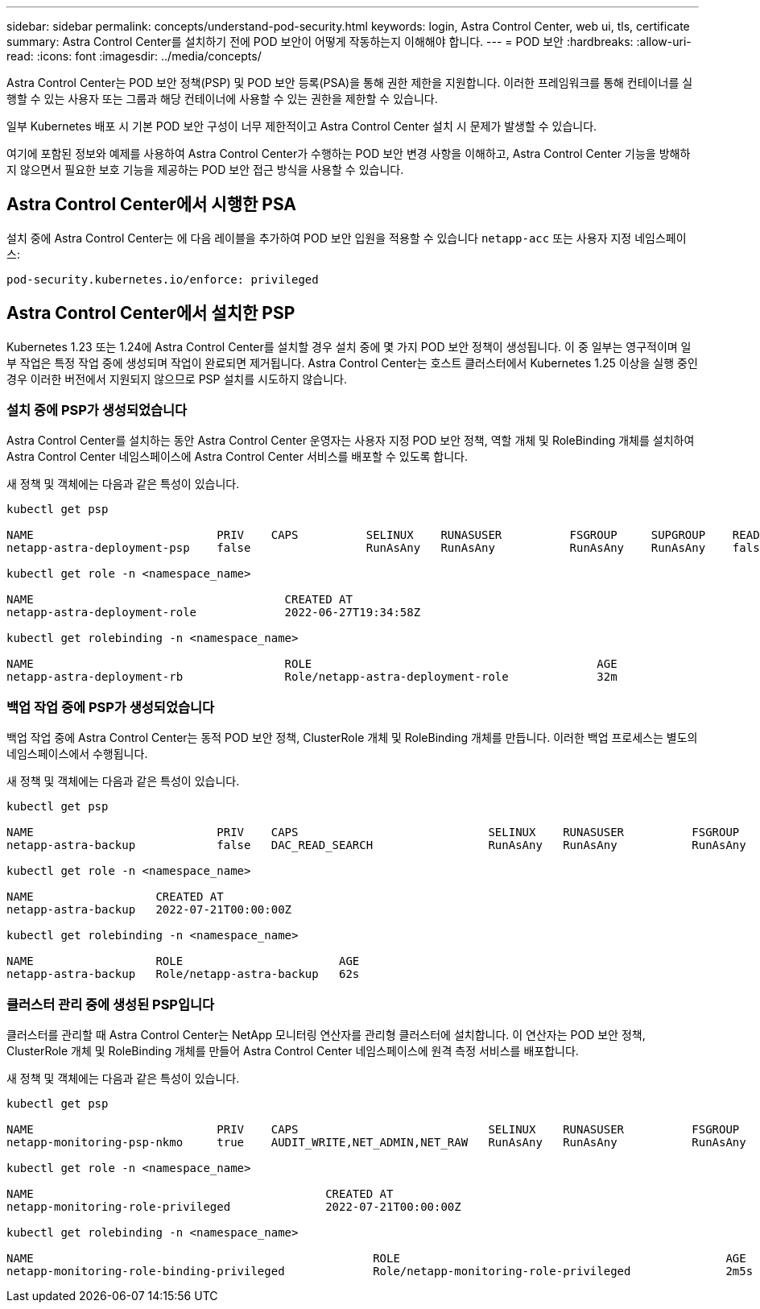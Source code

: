 ---
sidebar: sidebar 
permalink: concepts/understand-pod-security.html 
keywords: login, Astra Control Center, web ui, tls, certificate 
summary: Astra Control Center를 설치하기 전에 POD 보안이 어떻게 작동하는지 이해해야 합니다. 
---
= POD 보안
:hardbreaks:
:allow-uri-read: 
:icons: font
:imagesdir: ../media/concepts/


[role="lead"]
Astra Control Center는 POD 보안 정책(PSP) 및 POD 보안 등록(PSA)을 통해 권한 제한을 지원합니다. 이러한 프레임워크를 통해 컨테이너를 실행할 수 있는 사용자 또는 그룹과 해당 컨테이너에 사용할 수 있는 권한을 제한할 수 있습니다.

일부 Kubernetes 배포 시 기본 POD 보안 구성이 너무 제한적이고 Astra Control Center 설치 시 문제가 발생할 수 있습니다.

여기에 포함된 정보와 예제를 사용하여 Astra Control Center가 수행하는 POD 보안 변경 사항을 이해하고, Astra Control Center 기능을 방해하지 않으면서 필요한 보호 기능을 제공하는 POD 보안 접근 방식을 사용할 수 있습니다.



== Astra Control Center에서 시행한 PSA

설치 중에 Astra Control Center는 에 다음 레이블을 추가하여 POD 보안 입원을 적용할 수 있습니다 `netapp-acc` 또는 사용자 지정 네임스페이스:

[listing]
----
pod-security.kubernetes.io/enforce: privileged
----


== Astra Control Center에서 설치한 PSP

Kubernetes 1.23 또는 1.24에 Astra Control Center를 설치할 경우 설치 중에 몇 가지 POD 보안 정책이 생성됩니다. 이 중 일부는 영구적이며 일부 작업은 특정 작업 중에 생성되며 작업이 완료되면 제거됩니다. Astra Control Center는 호스트 클러스터에서 Kubernetes 1.25 이상을 실행 중인 경우 이러한 버전에서 지원되지 않으므로 PSP 설치를 시도하지 않습니다.



=== 설치 중에 PSP가 생성되었습니다

Astra Control Center를 설치하는 동안 Astra Control Center 운영자는 사용자 지정 POD 보안 정책, 역할 개체 및 RoleBinding 개체를 설치하여 Astra Control Center 네임스페이스에 Astra Control Center 서비스를 배포할 수 있도록 합니다.

새 정책 및 객체에는 다음과 같은 특성이 있습니다.

[listing]
----
kubectl get psp

NAME                           PRIV    CAPS          SELINUX    RUNASUSER          FSGROUP     SUPGROUP    READONLYROOTFS   VOLUMES
netapp-astra-deployment-psp    false                 RunAsAny   RunAsAny           RunAsAny    RunAsAny    false            *

kubectl get role -n <namespace_name>

NAME                                     CREATED AT
netapp-astra-deployment-role             2022-06-27T19:34:58Z

kubectl get rolebinding -n <namespace_name>

NAME                                     ROLE                                          AGE
netapp-astra-deployment-rb               Role/netapp-astra-deployment-role             32m
----


=== 백업 작업 중에 PSP가 생성되었습니다

백업 작업 중에 Astra Control Center는 동적 POD 보안 정책, ClusterRole 개체 및 RoleBinding 개체를 만듭니다. 이러한 백업 프로세스는 별도의 네임스페이스에서 수행됩니다.

새 정책 및 객체에는 다음과 같은 특성이 있습니다.

[listing]
----
kubectl get psp

NAME                           PRIV    CAPS                            SELINUX    RUNASUSER          FSGROUP     SUPGROUP    READONLYROOTFS   VOLUMES
netapp-astra-backup            false   DAC_READ_SEARCH                 RunAsAny   RunAsAny           RunAsAny    RunAsAny    false            *

kubectl get role -n <namespace_name>

NAME                  CREATED AT
netapp-astra-backup   2022-07-21T00:00:00Z

kubectl get rolebinding -n <namespace_name>

NAME                  ROLE                       AGE
netapp-astra-backup   Role/netapp-astra-backup   62s
----


=== 클러스터 관리 중에 생성된 PSP입니다

클러스터를 관리할 때 Astra Control Center는 NetApp 모니터링 연산자를 관리형 클러스터에 설치합니다. 이 연산자는 POD 보안 정책, ClusterRole 개체 및 RoleBinding 개체를 만들어 Astra Control Center 네임스페이스에 원격 측정 서비스를 배포합니다.

새 정책 및 객체에는 다음과 같은 특성이 있습니다.

[listing]
----
kubectl get psp

NAME                           PRIV    CAPS                            SELINUX    RUNASUSER          FSGROUP     SUPGROUP    READONLYROOTFS   VOLUMES
netapp-monitoring-psp-nkmo     true    AUDIT_WRITE,NET_ADMIN,NET_RAW   RunAsAny   RunAsAny           RunAsAny    RunAsAny    false            *

kubectl get role -n <namespace_name>

NAME                                           CREATED AT
netapp-monitoring-role-privileged              2022-07-21T00:00:00Z

kubectl get rolebinding -n <namespace_name>

NAME                                                  ROLE                                                AGE
netapp-monitoring-role-binding-privileged             Role/netapp-monitoring-role-privileged              2m5s
----